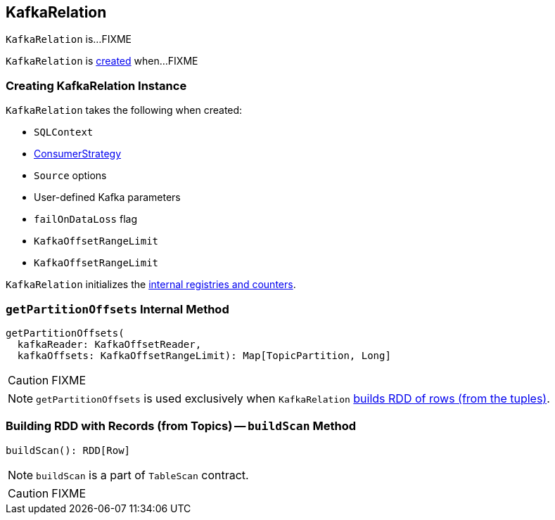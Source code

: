== [[KafkaRelation]] KafkaRelation

`KafkaRelation` is...FIXME

`KafkaRelation` is <<creating-instance, created>> when...FIXME

=== [[creating-instance]] Creating KafkaRelation Instance

`KafkaRelation` takes the following when created:

* [[sqlContext]] `SQLContext`
* [[strategy]] link:spark-sql-streaming-ConsumerStrategy.adoc[ConsumerStrategy]
* [[sourceOptions]] `Source` options
* [[specifiedKafkaParams]] User-defined Kafka parameters
* [[failOnDataLoss]] `failOnDataLoss` flag
* [[startingOffsets]] `KafkaOffsetRangeLimit`
* [[endingOffsets]] `KafkaOffsetRangeLimit`

`KafkaRelation` initializes the <<internal-registries, internal registries and counters>>.

=== [[getPartitionOffsets]] `getPartitionOffsets` Internal Method

[source, scala]
----
getPartitionOffsets(
  kafkaReader: KafkaOffsetReader,
  kafkaOffsets: KafkaOffsetRangeLimit): Map[TopicPartition, Long]
----

CAUTION: FIXME

NOTE: `getPartitionOffsets` is used exclusively when `KafkaRelation` <<buildScan, builds RDD of rows (from the tuples)>>.

=== [[buildScan]] Building RDD with Records (from Topics) -- `buildScan` Method

[source, scala]
----
buildScan(): RDD[Row]
----

NOTE: `buildScan` is a part of `TableScan` contract.

CAUTION: FIXME
